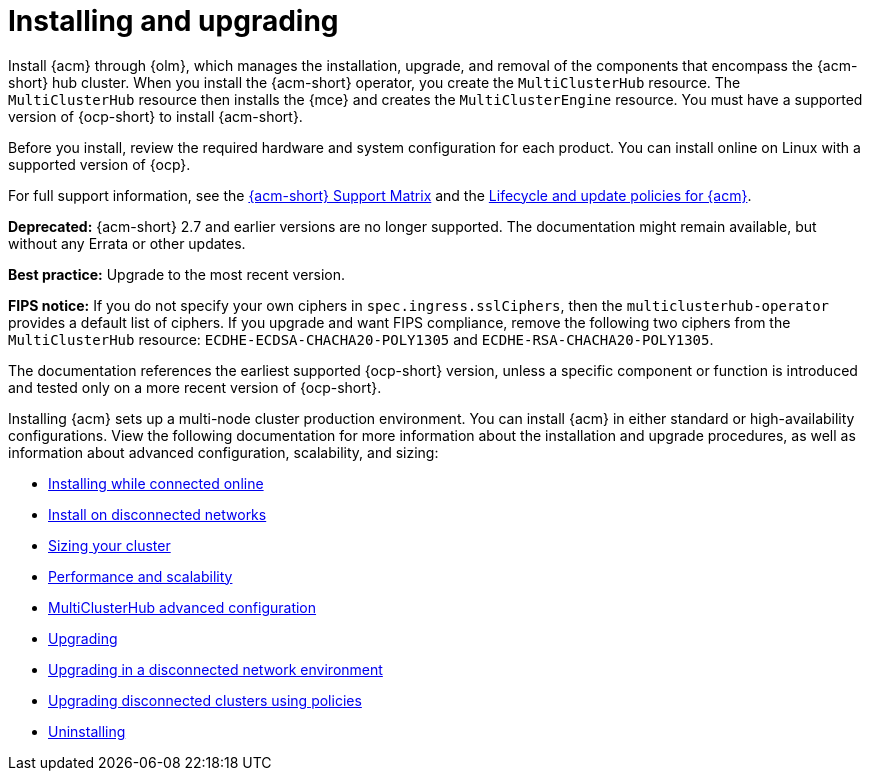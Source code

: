 [#installing]
= Installing and upgrading

Install {acm} through {olm}, which manages the installation, upgrade, and removal of the components that encompass the {acm-short} hub cluster. When you install the {acm-short} operator, you create the `MultiClusterHub` resource. The `MultiClusterHub` resource then installs the {mce} and creates the `MultiClusterEngine` resource. You must have a supported version of {ocp-short} to install {acm-short}.

Before you install, review the required hardware and system configuration for each product. You can install online on Linux with a supported version of {ocp}. 

For full support information, see the link:https://access.redhat.com/articles/7086905[{acm-short} Support Matrix] and the link:https://access.redhat.com/support/policy/updates/advanced-cluster-management[Lifecycle and update policies for {acm}].

*Deprecated:* {acm-short} 2.7 and earlier versions are no longer supported. The documentation might remain available, but without any Errata or other updates.

*Best practice:* Upgrade to the most recent version.

*FIPS notice:* If you do not specify your own ciphers in `spec.ingress.sslCiphers`, then the `multiclusterhub-operator` provides a default list of ciphers. If you upgrade and want FIPS compliance, remove the following two ciphers from the `MultiClusterHub` resource: `ECDHE-ECDSA-CHACHA20-POLY1305` and `ECDHE-RSA-CHACHA20-POLY1305`.

The documentation references the earliest supported {ocp-short} version, unless a specific component or function is introduced and tested only on a more recent version of {ocp-short}.

Installing {acm} sets up a multi-node cluster production environment. You can install {acm} in either standard or high-availability configurations. View the following documentation for more information about the installation and upgrade procedures, as well as information about advanced configuration, scalability, and sizing:

* xref:../install/install_connected.adoc#installing-while-connected-online[Installing while connected online]
* xref:../install/install_disconnected.adoc#install-on-disconnected-networks[Install on disconnected networks]
* xref:../install/cluster_size.adoc#sizing-your-cluster[Sizing your cluster]
* xref:../install/perform_scale.adoc#performance-and-scalability[Performance and scalability]
* xref:../install/adv_config_install.adoc#advanced-config-hub[MultiClusterHub advanced configuration]
* xref:../install/upgrade_hub.adoc#upgrading[Upgrading]
* xref:../install/upgrade_hub.adoc#upgrading-disconnected[Upgrading in a disconnected network environment]
* xref:../install/upgrade_cluster_disconnected_policies.adoc#upgrading-disconnected-clusters-policies[Upgrading disconnected clusters using policies]
* xref:../install/uninstall.adoc#uninstalling[Uninstalling]
